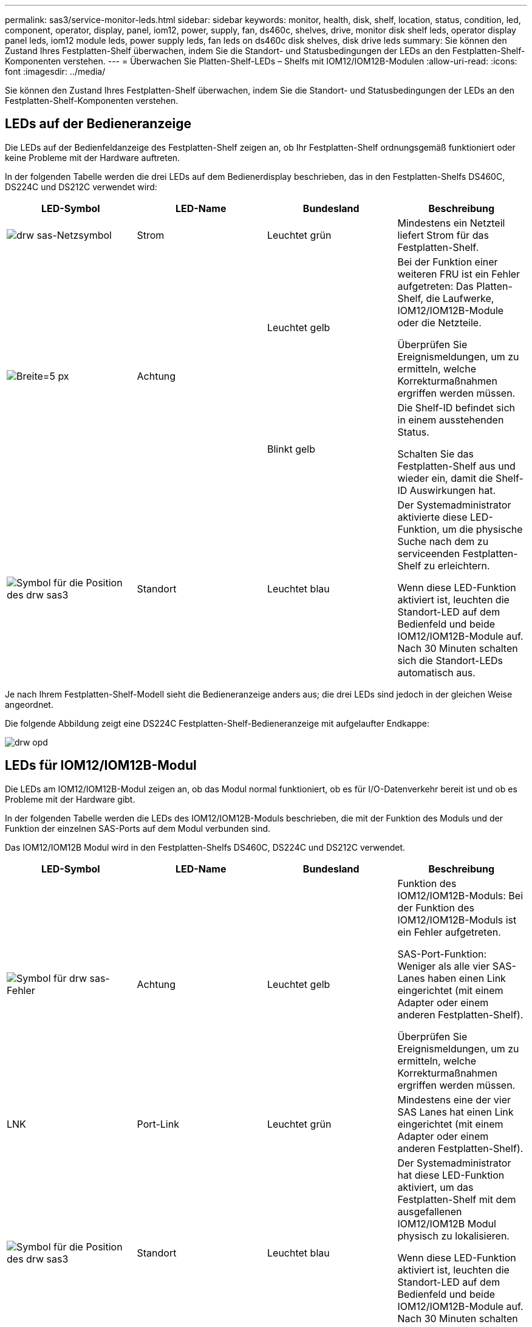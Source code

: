 ---
permalink: sas3/service-monitor-leds.html 
sidebar: sidebar 
keywords: monitor, health, disk, shelf, location, status, condition, led, component, operator, display, panel, iom12, power, supply, fan, ds460c, shelves, drive, monitor disk shelf leds, operator display panel leds, iom12 module leds, power supply leds, fan leds on ds460c disk shelves, disk drive leds 
summary: Sie können den Zustand Ihres Festplatten-Shelf überwachen, indem Sie die Standort- und Statusbedingungen der LEDs an den Festplatten-Shelf-Komponenten verstehen. 
---
= Überwachen Sie Platten-Shelf-LEDs – Shelfs mit IOM12/IOM12B-Modulen
:allow-uri-read: 
:icons: font
:imagesdir: ../media/


[role="lead"]
Sie können den Zustand Ihres Festplatten-Shelf überwachen, indem Sie die Standort- und Statusbedingungen der LEDs an den Festplatten-Shelf-Komponenten verstehen.



== LEDs auf der Bedieneranzeige

Die LEDs auf der Bedienfeldanzeige des Festplatten-Shelf zeigen an, ob Ihr Festplatten-Shelf ordnungsgemäß funktioniert oder keine Probleme mit der Hardware auftreten.

In der folgenden Tabelle werden die drei LEDs auf dem Bedienerdisplay beschrieben, das in den Festplatten-Shelfs DS460C, DS224C und DS212C verwendet wird:

[cols="4*"]
|===
| LED-Symbol | LED-Name | Bundesland | Beschreibung 


 a| 
image::../media/drw_sas_power_icon.svg[drw sas-Netzsymbol]
 a| 
Strom
 a| 
Leuchtet grün
 a| 
Mindestens ein Netzteil liefert Strom für das Festplatten-Shelf.



.2+| image:../media/drw_sas_fault_icon.svg["Breite=5 px"] .2+| Achtung  a| 
Leuchtet gelb
 a| 
Bei der Funktion einer weiteren FRU ist ein Fehler aufgetreten: Das Platten-Shelf, die Laufwerke, IOM12/IOM12B-Module oder die Netzteile.

Überprüfen Sie Ereignismeldungen, um zu ermitteln, welche Korrekturmaßnahmen ergriffen werden müssen.



 a| 
Blinkt gelb
 a| 
Die Shelf-ID befindet sich in einem ausstehenden Status.

Schalten Sie das Festplatten-Shelf aus und wieder ein, damit die Shelf-ID Auswirkungen hat.



 a| 
image::../media/drw_sas3_location_icon.svg[Symbol für die Position des drw sas3]
 a| 
Standort
 a| 
Leuchtet blau
 a| 
Der Systemadministrator aktivierte diese LED-Funktion, um die physische Suche nach dem zu serviceenden Festplatten-Shelf zu erleichtern.

Wenn diese LED-Funktion aktiviert ist, leuchten die Standort-LED auf dem Bedienfeld und beide IOM12/IOM12B-Module auf. Nach 30 Minuten schalten sich die Standort-LEDs automatisch aus.

|===
Je nach Ihrem Festplatten-Shelf-Modell sieht die Bedieneranzeige anders aus; die drei LEDs sind jedoch in der gleichen Weise angeordnet.

Die folgende Abbildung zeigt eine DS224C Festplatten-Shelf-Bedieneranzeige mit aufgelaufter Endkappe:

image::../media/drw_opd.gif[drw opd]



== LEDs für IOM12/IOM12B-Modul

Die LEDs am IOM12/IOM12B-Modul zeigen an, ob das Modul normal funktioniert, ob es für I/O-Datenverkehr bereit ist und ob es Probleme mit der Hardware gibt.

In der folgenden Tabelle werden die LEDs des IOM12/IOM12B-Moduls beschrieben, die mit der Funktion des Moduls und der Funktion der einzelnen SAS-Ports auf dem Modul verbunden sind.

Das IOM12/IOM12B Modul wird in den Festplatten-Shelfs DS460C, DS224C und DS212C verwendet.

[cols="4*"]
|===
| LED-Symbol | LED-Name | Bundesland | Beschreibung 


 a| 
image::../media/drw_sas_fault_icon.svg[Symbol für drw sas-Fehler]
 a| 
Achtung
 a| 
Leuchtet gelb
 a| 
Funktion des IOM12/IOM12B-Moduls: Bei der Funktion des IOM12/IOM12B-Moduls ist ein Fehler aufgetreten.

SAS-Port-Funktion: Weniger als alle vier SAS-Lanes haben einen Link eingerichtet (mit einem Adapter oder einem anderen Festplatten-Shelf).

Überprüfen Sie Ereignismeldungen, um zu ermitteln, welche Korrekturmaßnahmen ergriffen werden müssen.



 a| 
LNK
 a| 
Port-Link
 a| 
Leuchtet grün
 a| 
Mindestens eine der vier SAS Lanes hat einen Link eingerichtet (mit einem Adapter oder einem anderen Festplatten-Shelf).



 a| 
image::../media/drw_sas3_location_icon.svg[Symbol für die Position des drw sas3]
 a| 
Standort
 a| 
Leuchtet blau
 a| 
Der Systemadministrator hat diese LED-Funktion aktiviert, um das Festplatten-Shelf mit dem ausgefallenen IOM12/IOM12B Modul physisch zu lokalisieren.

Wenn diese LED-Funktion aktiviert ist, leuchten die Standort-LED auf dem Bedienfeld und beide IOM12/IOM12B-Module auf. Nach 30 Minuten schalten sich die Standort-LEDs automatisch aus.

|===
Die folgende Abbildung ist für ein IOM12-Modul dargestellt:

image::../media/drw_iom12.gif[drw iom12]

Die IOM12B-Module zeichnen sich durch einen blauen Streifen und ein „IOM12B“-Label aus:

image::../media/iom12b.png[Iom12b]



== Netzteil-LEDs

Die LEDs am Netzteil zeigen an, ob das Netzteil normal funktioniert oder es Hardwareprobleme gibt.

In der folgenden Tabelle werden die beiden LEDs an den Netzteilen beschrieben, die in den Festplatten-Shelfs DS460C, DS224C und DS212C verwendet werden:

[cols="4*"]
|===
| LED-Symbol | LED-Name | Bundesland | Beschreibung 


.2+| image:../media/drw_sas_power_icon.svg["Breite=20 px"] .2+| Strom  a| 
Leuchtet grün
 a| 
Das Netzteil funktioniert ordnungsgemäß.



 a| 
Aus
 a| 
Das Netzteil ist ausgefallen, der Netzschalter ist ausgeschaltet, das Netzkabel ist nicht richtig installiert oder der Strom wird nicht ordnungsgemäß an die Stromversorgung angeschlossen.

Überprüfen Sie Ereignismeldungen, um zu ermitteln, welche Korrekturmaßnahmen ergriffen werden müssen.



 a| 
image::../media/drw_sas_fault_icon.svg[Symbol für drw sas-Fehler]
 a| 
Achtung
 a| 
Leuchtet gelb
 a| 
Bei der Funktion des Netzteils ist ein Fehler aufgetreten.

Überprüfen Sie Ereignismeldungen, um zu ermitteln, welche Korrekturmaßnahmen ergriffen werden müssen.

|===
Je nach Platten-Shelf-Modell können die Netzteile unterschiedlich sein, was den Standort der beiden LEDs diktiert.

Die folgende Abbildung zeigt ein Netzteil, das in einem DS460C Festplatten-Shelf verwendet wird.

Die beiden LED-Symbole wirken wie die Etiketten und LEDs, was bedeutet, dass die Symbole selbst leuchten - es gibt keine benachbarten LEDs.

image::../media/28_dwg_e2860_de460c_psu.gif[28 DWG e2860 de460c psu]

Die folgende Abbildung gilt für ein Netzteil, das in einem DS224C oder DS212C Festplatten-Shelf verwendet wird:

image::../media/drw_powersupply_913w_vsd.gif[drw-Netzteil 913W vsd]



== Lüfter-LEDs auf DS460C Festplatten-Shelfs

Die LEDs der DS460C Lüfter geben an, ob der Lüfter normal funktioniert oder es zu Hardwareproblemen kommt.

In der folgenden Tabelle werden die LEDs der in den DS460C Festplatten-Shelfs verwendeten Lüfter beschrieben:

[cols="4*"]
|===
| Element | LED-Name | Bundesland | Beschreibung 


 a| 
image:../media/legend_icon_01.png["Legende Nummer 1"]
 a| 
Achtung
 a| 
Leuchtet gelb
 a| 
Bei der Funktion des Lüfters ist ein Fehler aufgetreten.

Überprüfen Sie Ereignismeldungen, um zu ermitteln, welche Korrekturmaßnahmen ergriffen werden müssen.

|===
image::../media/28_dwg_e2860_de460c_single_fan_canister_with_led_callout.gif[Position der Achtung-LED]



== Festplatten-LEDs

Die LEDs auf einem Festplattenlaufwerk zeigen an, ob es ordnungsgemäß funktioniert oder dass Probleme mit der Hardware bestehen.



=== Festplatten-LEDs für DS224C und DS212C Festplatten-Shelfs

In der folgenden Tabelle werden die beiden LEDs auf den in DS224C und DS212C verwendeten Festplattenlaufwerken beschrieben:

[cols="4*"]
|===
| Legende | LED-Name | Bundesland | Beschreibung 


.2+| image:../media/legend_icon_01.png["Legende Nummer 1"] .2+| Aktivität  a| 
Leuchtet grün
 a| 
Das Laufwerk ist mit Strom versorgt.



 a| 
Blinkt grün
 a| 
Das Laufwerk verfügt über Strom und E/A-Vorgänge werden ausgeführt.



 a| 
image:../media/legend_icon_02.png["Legende Nummer 2"]
 a| 
Achtung
 a| 
Leuchtet gelb
 a| 
Bei der Funktion des Festplattenlaufwerks ist ein Fehler aufgetreten.

Überprüfen Sie Ereignismeldungen, um zu ermitteln, welche Korrekturmaßnahmen ergriffen werden müssen.

|===
Je nach Festplatten-Shelf-Modell sind die Festplatten im Festplatten-Shelf vertikal oder horizontal angeordnet. Dies bestimmt die Position der beiden LEDs.

Die folgende Abbildung gilt für ein Festplattenlaufwerk, das in einem DS224C Festplatten-Shelf verwendet wird.

DS224C Festplatten-Shelfs verwenden 2.5-Zoll-Festplatten, die vertikal im Festplatten-Shelf angeordnet sind.

image::../media/drw_diskdrive_ds224c.gif[drw-Festplattenlaufwerk ds224c]

Die folgende Abbildung zeigt sich für ein Festplattenlaufwerk, das in einem DS212C Festplatten-Shelf verwendet wird.

DS212C Festplatten-Shelfs verwenden 3.5-Zoll-Festplattenlaufwerke oder 2.5-Zoll-Festplattenlaufwerke in Trägern, die horizontal im Festplatten-Shelf angeordnet sind.

image::../media/drw_diskdrive_ds212c.gif[drw-Disklaufwerk ds212c]



=== Festplatten-LEDs für DS460C Festplatten-Shelfs

In der folgenden Abbildung und in der Tabelle werden die Aktivitäts-LEDs am Laufwerkschublade und ihre Betriebszustände beschrieben:

image::../media/2860_dwg_drive_drawer_leds.gif[2860-Dwg-laufwerksschublade-leds]

[cols="4*"]
|===
| Standort | LED | Statusanzeige | Beschreibung 


.3+| 1 .3+| Achtung: Schublade Achtung für jede Schublade  a| 
Leuchtet gelb
 a| 
Eine Komponente in der Laufwerksschublade muss vom Bediener beachtet werden.



 a| 
Aus
 a| 
Kein Laufwerk oder eine andere Komponente in der Schublade erfordert Aufmerksamkeit, und kein Laufwerk in der Schublade ist aktiv.



 a| 
Blinkt gelb
 a| 
Ein Vorgang zum Auffinden des Laufwerks ist für jedes Laufwerk in der Schublade aktiv.



.3+| 2-13 .3+| Aktivität: Laufwerksaktivität für Laufwerke 0 bis 11 in der Laufwerkschublade  a| 
Grün
 a| 
Das Laufwerk ist eingeschaltet und das Laufwerk arbeitet normal.



 a| 
Blinkt grün
 a| 
Das Laufwerk verfügt über einen Stromantrieb, und I/O-Vorgänge werden ausgeführt.



 a| 
Aus
 a| 
Der Strom ist ausgeschaltet.

|===
Wenn die Laufwerksschublade geöffnet ist, wird vor jedem Laufwerk eine Warnungs-LED angezeigt.

image::../media/2860_dwg_amber_on_drive.gif[2860 g Bernstein auf Antrieb]

[cols="10,90"]
|===


 a| 
image:../media/legend_icon_01.png["Legende Nummer 1"]
| Die Warnungs-LED leuchtet auf 
|===
